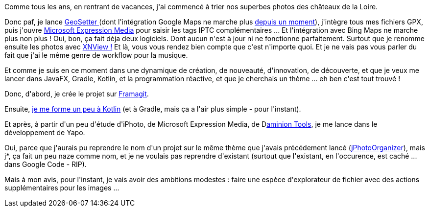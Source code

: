 :jbake-type: post
:jbake-status: published
:jbake-title: Je vais me retrousser les manches
:jbake-tags: gradle,javafx,jphotoorganizer,kotlin,reactive,yapo,_mois_sept.,_année_2017
:jbake-date: 2017-09-06
:jbake-depth: ../../../../
:jbake-uri: wordpress/2017/09/06/4845.adoc
:jbake-excerpt: 
:jbake-source: https://riduidel.wordpress.com/2017/09/06/4845/
:jbake-style: wordpress

++++
<p>
Comme tous les ans, en rentrant de vacances, j'ai commencé à trier nos superbes photos des châteaux de la Loire.
</p>
<p>
Donc paf, je lance <a href="http://www.geosetter.de/en/">GeoSetter </a>(dont l'intégration Google Maps ne marche plus <a href="http://www.geosetter.de/en/falsche-url-zur-karte-in-version-3-4-16/">depuis un moment</a>), j'intègre tous mes fichiers GPX, puis j'ouvre <a href="https://fr.wikipedia.org/wiki/Phase_One_Media_Pro">Microsoft Expression Media</a> pour saisir les tags IPTC complémentaires ... Et l'intégration avec Bing Maps ne marche plus non plus ! Oui, bon, ça fait déja deux logiciels. Dont aucun n'est à jour ni ne fonctionne parfaitement. Surtout que je renomme ensuite les photos avec <a href="http://www.xnview.com/fr/">XNView !</a> Et là, vous vous rendez bien compte que c'est n'importe quoi. Et je ne vais pas vous parler du fait que j'ai le même genre de workflow pour la musique.
</p>
<p>
Et comme je suis en ce moment dans une dynamique de création, de nouveauté, d'innovation, de découverte, et que je veux me lancer dans JavaFX, Gradle, Kotlin, et la programmation réactive, et que je cherchais un thème ... eh ben c'est tout trouvé !
</p>
<p>
Donc, d'abord, je crée le projet sur <a href="https://framagit.org/Riduidel/yapo">Framagit</a>.
</p>
<p>
Ensuite, <a href="https://try.kotlinlang.org/#/Kotlin Koans/">je me forme un peu à Kotlin</a> (et à Gradle, mais ça a l'air plus simple - pour l'instant).
</p>
<p>
Et après, à partir d'un peu d'étude d'iPhoto, de Microsoft Expression Media, de D<a href="http://daminion.net/">aminion Tools</a>, je me lance dans le développement de Yapo.
</p>
<p>
Oui, parce que j'aurais pu reprendre le nom d'un projet sur le même thème que j'avais précédement lancé (<a href="https://riduidel.wordpress.com/2009/01/07/est-ce-que-je-peux-faire-mieux/">jPhotoOrganizer</a>), mais j*, ça fait un peu naze comme nom, et je ne voulais pas reprendre d'existant (surtout que l'existant, en l'occurence, est caché ... dans Google Code - RIP).
</p>
<p>
Mais à mon avis, pour l'instant, je vais avoir des ambitions modestes : faire une espèce d'explorateur de fichier avec des actions supplémentaires pour les images ...
</p>
++++